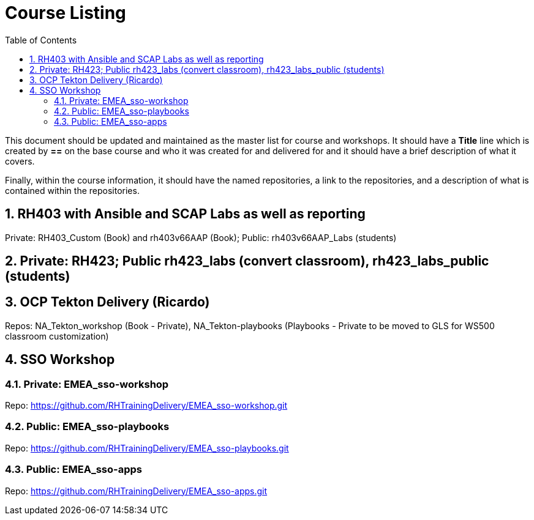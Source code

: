 :pygments-style: tango
:source-highlighter: pygments
:toc:
:toclevels: 7
:sectnums:
:sectnumlevels: 6
:numbered:
:chapter-label:
:icons: font
ifndef::env-github[:icons: font]
ifdef::env-github[]
:status:
:outfilesuffix: .adoc
:caution-caption: :fire:
:important-caption: :exclamation:
:note-caption: :paperclip:
:tip-caption: :bulb:
:warning-caption: :warning:
endif::[]
:imagesdir: ./images/

= Course Listing

This document should be updated and maintained as the master list for course and workshops. It should have a *Title* line which is created by *==* on the base course and who it was created for and delivered for and it should have a brief description of what it covers.

Finally, within the course information, it should have the named repositories, a link to the repositories, and a description of what is contained within the repositories.

== RH403 with Ansible and SCAP Labs as well as reporting

Private: RH403_Custom (Book) and rh403v66AAP (Book); Public: rh403v66AAP_Labs (students)

== Private: RH423; Public rh423_labs (convert classroom), rh423_labs_public (students)

== OCP Tekton Delivery (Ricardo)
Repos: NA_Tekton_workshop (Book - Private), NA_Tekton-playbooks (Playbooks - Private to be moved to GLS for WS500 classroom customization)


== SSO Workshop
=== Private: EMEA_sso-workshop
Repo: https://github.com/RHTrainingDelivery/EMEA_sso-workshop.git

=== Public: EMEA_sso-playbooks
Repo: https://github.com/RHTrainingDelivery/EMEA_sso-playbooks.git

=== Public: EMEA_sso-apps
Repo: https://github.com/RHTrainingDelivery/EMEA_sso-apps.git
